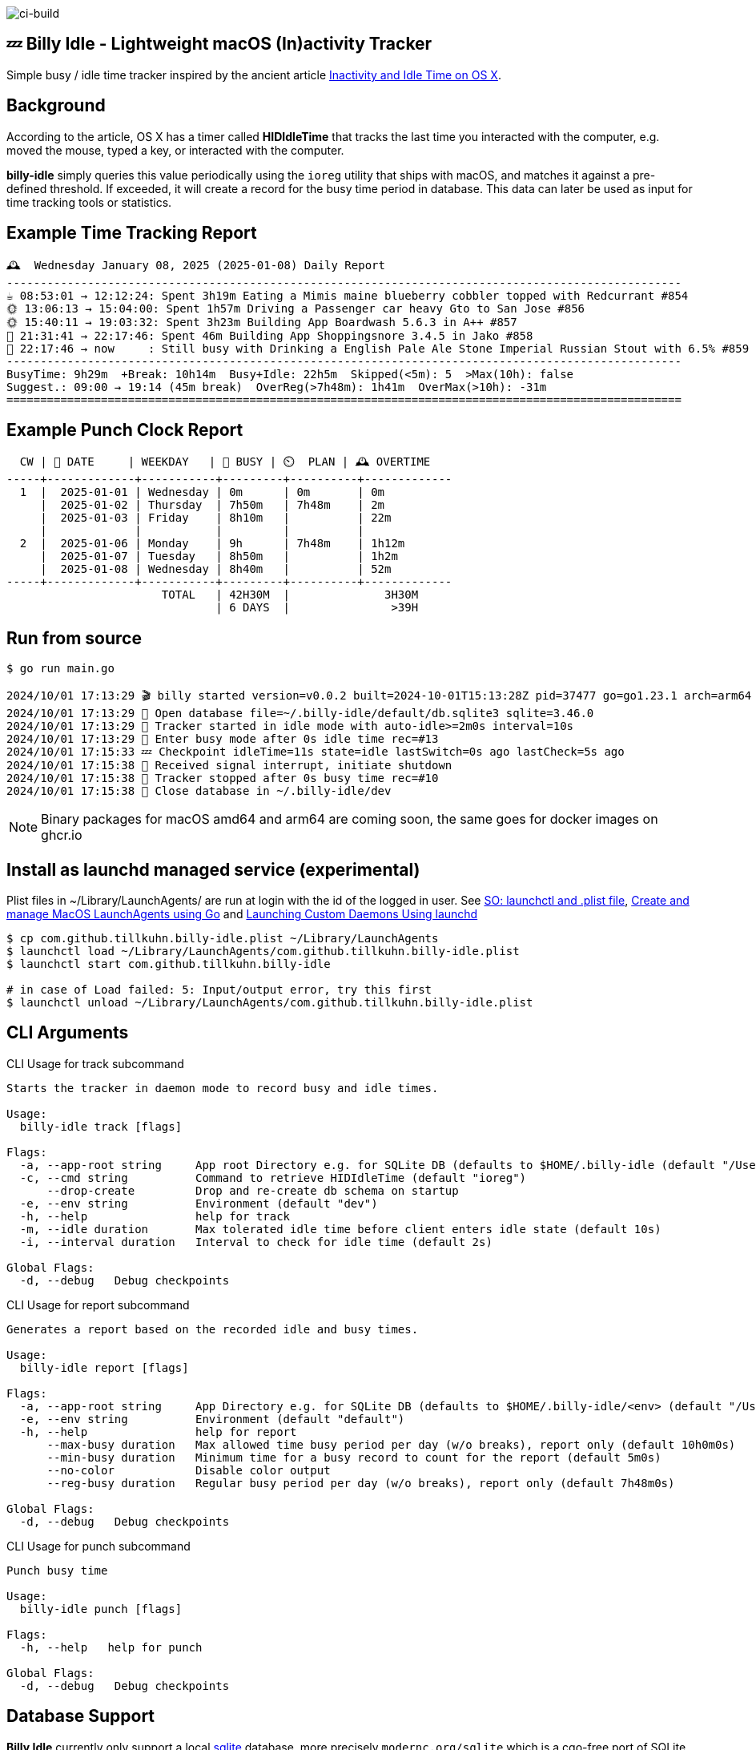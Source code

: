 image:https://github.com/tillkuhn/billy-idle/actions/workflows/go.yml/badge.svg[ci-build]

== 💤 Billy Idle - Lightweight macOS (In)activity Tracker

Simple busy / idle time tracker inspired by the ancient article https://www.dssw.co.uk/blog/2015-01-21-inactivity-and-idle-time/[Inactivity and Idle Time on OS X].

== Background

According to the article, OS X has a timer called *HIDIdleTime* that tracks the last time you interacted with the computer, e.g. moved the mouse, typed a key, or interacted with the computer.

*billy-idle* simply queries this value periodically using the `ioreg` utility that ships with macOS, and matches it against a pre-defined threshold.
If exceeded, it will create a record for the busy time period in database.
This data can later be used as input for time tracking tools or statistics.

== Example Time Tracking Report

----
🕰  Wednesday January 08, 2025 (2025-01-08) Daily Report
----------------------------------------------------------------------------------------------------
☕ 08:53:01 → 12:12:24: Spent 3h19m Eating a Mimis maine blueberry cobbler topped with Redcurrant #854
🌞 13:06:13 → 15:04:00: Spent 1h57m Driving a Passenger car heavy Gto to San Jose #856
🌞 15:40:11 → 19:03:32: Spent 3h23m Building App Boardwash 5.6.3 in A++ #857
🌙 21:31:41 → 22:17:46: Spent 46m Building App Shoppingsnore 3.4.5 in Jako #858
🌙 22:17:46 → now     : Still busy with Drinking a English Pale Ale Stone Imperial Russian Stout with 6.5% #859
----------------------------------------------------------------------------------------------------
BusyTime: 9h29m  +Break: 10h14m  Busy+Idle: 22h5m  Skipped(<5m): 5  >Max(10h): false
Suggest.: 09:00 → 19:14 (45m break)  OverReg(>7h48m): 1h41m  OverMax(>10h): -31m
====================================================================================================
----

== Example Punch Clock Report

----
  CW | 📅 DATE     | WEEKDAY   | 🐝 BUSY | ⏲️  PLAN | 🕰 OVERTIME
-----+-------------+-----------+---------+----------+-------------
  1  |  2025-01-01 | Wednesday | 0m      | 0m       | 0m
     |  2025-01-02 | Thursday  | 7h50m   | 7h48m    | 2m
     |  2025-01-03 | Friday    | 8h10m   |          | 22m
     |             |           |         |          |
  2  |  2025-01-06 | Monday    | 9h      | 7h48m    | 1h12m
     |  2025-01-07 | Tuesday   | 8h50m   |          | 1h2m
     |  2025-01-08 | Wednesday | 8h40m   |          | 52m
-----+-------------+-----------+---------+----------+-------------
                       TOTAL   | 42H30M  |              3H30M
                               | 6 DAYS  |               >39H
----

== Run from source

[source,shell]
----
$ go run main.go

2024/10/01 17:13:29 🎬 billy started version=v0.0.2 built=2024-10-01T15:13:28Z pid=37477 go=go1.23.1 arch=arm64
2024/10/01 17:13:29 🥫 Open database file=~/.billy-idle/default/db.sqlite3 sqlite=3.46.0
2024/10/01 17:13:29 👀 Tracker started in idle mode with auto-idle>=2m0s interval=10s
2024/10/01 17:13:29 🐝 Enter busy mode after 0s idle time rec=#13
2024/10/01 17:15:33 💤 Checkpoint idleTime=11s state=idle lastSwitch=0s ago lastCheck=5s ago
2024/10/01 17:15:38 🛑 Received signal interrupt, initiate shutdown
2024/10/01 17:15:38 🛑 Tracker stopped after 0s busy time rec=#10
2024/10/01 17:15:38 🥫 Close database in ~/.billy-idle/dev
----

NOTE: Binary packages for macOS amd64 and arm64 are coming soon, the same goes for docker images on ghcr.io

== Install as launchd managed service (experimental)

Plist files in ~/Library/LaunchAgents/ are run at login with the id of the logged in user.
See https://stackoverflow.com/a/13372744/4292075[SO: launchctl and .plist file],
https://ieftimov.com/posts/create-manage-macos-launchd-agents-golang/[Create and manage MacOS LaunchAgents using Go]
and  https://developer.apple.com/library/archive/documentation/MacOSX/Conceptual/BPSystemStartup/Chapters/CreatingLaunchdJobs.html#//apple_ref/doc/uid/10000172i-SW7-BCIEDDBJ[Launching Custom Daemons Using launchd]

[source,shell]
----
$ cp com.github.tillkuhn.billy-idle.plist ~/Library/LaunchAgents
$ launchctl load ~/Library/LaunchAgents/com.github.tillkuhn.billy-idle.plist
$ launchctl start com.github.tillkuhn.billy-idle

# in case of Load failed: 5: Input/output error, try this first
$ launchctl unload ~/Library/LaunchAgents/com.github.tillkuhn.billy-idle.plist
----

== CLI Arguments

.CLI Usage for track subcommand
[source,shell]
----
Starts the tracker in daemon mode to record busy and idle times.

Usage:
  billy-idle track [flags]

Flags:
  -a, --app-root string     App root Directory e.g. for SQLite DB (defaults to $HOME/.billy-idle (default "/Users/tillkuhn/.billy-idle")
  -c, --cmd string          Command to retrieve HIDIdleTime (default "ioreg")
      --drop-create         Drop and re-create db schema on startup
  -e, --env string          Environment (default "dev")
  -h, --help                help for track
  -m, --idle duration       Max tolerated idle time before client enters idle state (default 10s)
  -i, --interval duration   Interval to check for idle time (default 2s)

Global Flags:
  -d, --debug   Debug checkpoints
----

.CLI Usage for report subcommand
[source,shell]
----
Generates a report based on the recorded idle and busy times.

Usage:
  billy-idle report [flags]

Flags:
  -a, --app-root string     App Directory e.g. for SQLite DB (defaults to $HOME/.billy-idle/<env> (default "/Users/tillkuhn/.billy-idle")
  -e, --env string          Environment (default "default")
  -h, --help                help for report
      --max-busy duration   Max allowed time busy period per day (w/o breaks), report only (default 10h0m0s)
      --min-busy duration   Minimum time for a busy record to count for the report (default 5m0s)
      --no-color            Disable color output
      --reg-busy duration   Regular busy period per day (w/o breaks), report only (default 7h48m0s)

Global Flags:
  -d, --debug   Debug checkpoints
----

.CLI Usage for punch subcommand
[source,shell]
----
Punch busy time

Usage:
  billy-idle punch [flags]

Flags:
  -h, --help   help for punch

Global Flags:
  -d, --debug   Debug checkpoints
----

== Database Support

*Billy Idle* currently only support a local https://gitlab.com/cznic/sqlite[sqlite] database, more precisely `modernc.org/sqlite` which is a cgo-free port of SQLite.
But it shouldn't be a big deal to add support for a remote https://www.postgresql.org[PostgreSQL] Database.

image:docs/sqlite.png[]

== Development

[source,shell]
----
$ make
Usage: make <OPTIONS> ... <TARGETS>

Available targets are:

build                build all targets
build-mac            build for mac current arch using default goreleaser target path
clean                Clean output directory
help                 Shows the help
install              Install as launchd managed service
lint                 Lint go code
logs                 Show agent logs
minor                Create Minor Release
release              run goreleaser in snapshot mode
report               Show report for default db
report-dev           Show report for dev db
run                  Run app in tracker mode, add -drop-create to recreate db
run-help             Run app in help mode
run-mac              run mac build
test                 Run tests with coverage, implies lint
tidy                 Add missing and remove unused modules
update               Update all go dependencies
----

== 🎸 Credits

image:https://upload.wikimedia.org/wikipedia/commons/thumb/7/74/Billy_idol_ill_artlibre_jnl.png/640px-Billy_idol_ill_artlibre_jnl.png[]

Source: https://commons.wikimedia.org/wiki/File:Billy_idol_ill_artlibre_jnl.png[Wikimedia Commons], terms of the https://en.wikipedia.org/wiki/en:Free_Art_License[Free Art License] apply.

== Contribution

If you want to contribute to *rubin* please have a look at the xref:CONTRIBUTING.md[]
